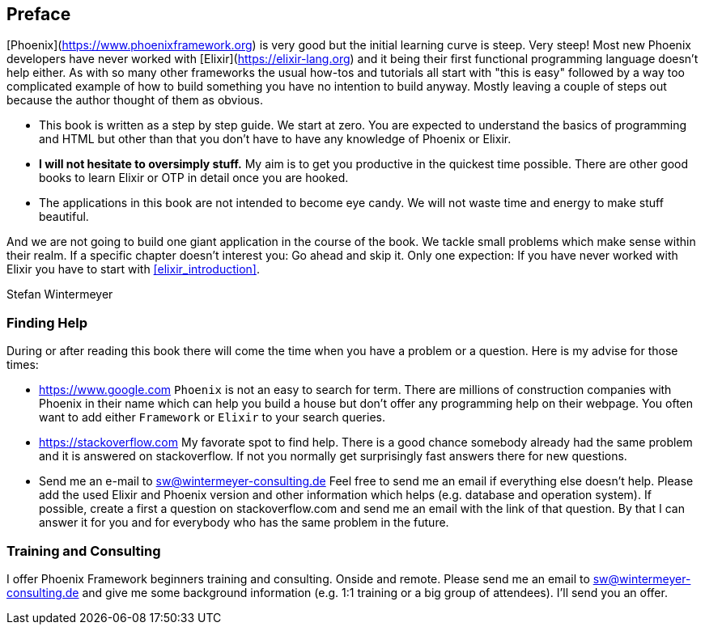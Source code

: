 == Preface

[Phoenix](https://www.phoenixframework.org) is very good but the initial
learning curve is steep. Very steep! Most new Phoenix developers have never
worked with [Elixir](https://elixir-lang.org) and it being their first
functional programming language doesn't help either. As with so many other
frameworks the usual how-tos and tutorials all start with "this is easy"
followed by a way too complicated example of how to build something you have no
intention to build anyway. Mostly leaving a couple of steps out because the
author thought of them as obvious.

* This book is written as a step by step guide. We start at zero. You are
  expected to understand the basics of programming and HTML but other than that
  you don't have to have any knowledge of Phoenix or Elixir.
* **I will not hesitate to oversimply stuff.** My aim is to get you productive
  in the quickest time possible. There are other good books to learn Elixir
  or OTP in detail once you are hooked.
* The applications in this book are not intended to become eye candy. We will
  not waste time and energy to make stuff beautiful.

And we are not going to build one giant application in the course of the book.
We tackle small problems which make sense within their realm. If a specific
chapter doesn't interest you: Go ahead and skip it. Only one expection: If you
have never worked with Elixir you have to start with <<elixir_introduction>>.

Stefan Wintermeyer

=== Finding Help

During or after reading this book there will come the time when you have a
problem or a question. Here is my advise for those times:

- https://www.google.com  
  `Phoenix` is not an easy to search for term. There are millions of
  construction companies with Phoenix in their name which can help you build a
  house but don't offer any programming help on their webpage. You often want to
  add either `Framework` or `Elixir` to your search queries.
- https://stackoverflow.com  
  My favorate spot to find help. There is a good chance somebody already had the
  same problem and it is answered on stackoverflow. If not you normally get
  surprisingly fast answers there for new questions.
- Send me an e-mail to sw@wintermeyer-consulting.de  
  Feel free to send me an email if everything else doesn't help. Please add the
  used Elixir and Phoenix version and other information which helps (e.g.
  database and operation system). If possible, create a first a question on
  stackoverflow.com and send me an email with the link of that question. By that
  I can answer it for you and for everybody who has the same problem in the
  future.

=== Training and Consulting

I offer Phoenix Framework beginners training and consulting. Onside and remote.
Please send me an email to sw@wintermeyer-consulting.de and give me some
background information (e.g. 1:1 training or a big group of attendees). I'll
send you an offer.
